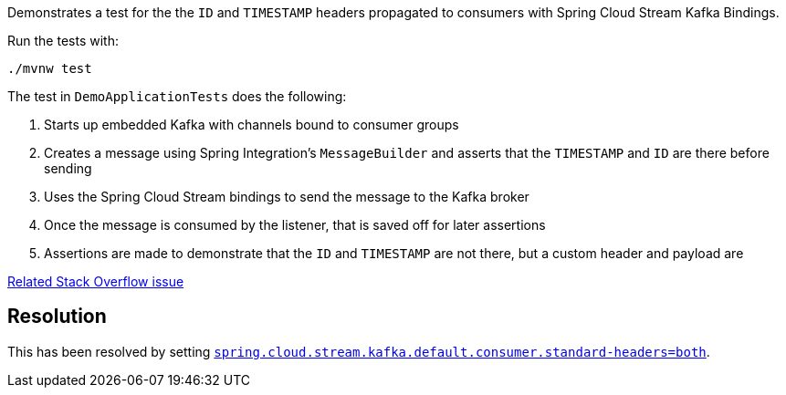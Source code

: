 Demonstrates a  test for the the `ID` and `TIMESTAMP` headers propagated to consumers with Spring Cloud Stream Kafka Bindings.

Run the tests with:

[source,console]
----
./mvnw test
----

The test in `DemoApplicationTests` does the following:

. Starts up embedded Kafka with channels bound to consumer groups
. Creates a message using Spring Integration's `MessageBuilder` and asserts that the `TIMESTAMP` and `ID` are there before sending
. Uses the Spring Cloud Stream bindings to send the message to the Kafka broker
. Once the message is consumed by the listener, that is saved off for later assertions
. Assertions are made to demonstrate that the `ID` and `TIMESTAMP` are not there, but a custom header and payload are

https://stackoverflow.com/questions/57974910/why-are-the-timestamp-and-id-headers-from-spring-integration-unmapped-in-spring[Related Stack Overflow issue]

## Resolution

This has been resolved by setting https://cloud.spring.io/spring-cloud-static/spring-cloud-stream-binder-kafka/2.2.1.RELEASE/spring-cloud-stream-binder-kafka.html#kafka-consumer-properties[`spring.cloud.stream.kafka.default.consumer.standard-headers=both`].
